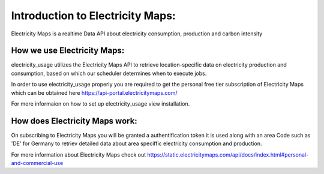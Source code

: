 .. _api-ref:

Introduction to Electricity Maps:
=================================
Electricity Maps is a realtime Data API about electricity consumption, production and carbon intensity


How we use Electricity Maps:
----------------------------
electricity_usage utilizes the Electricity Maps API to retrieve location-specific data
on electricity production and consumption, 
based on which our scheduler determines when to execute jobs.

In order to use electricity_usage properly you are required to 
get the personal free tier subscription of Electricity Maps
which can be obtained here `<https://api-portal.electricitymaps.com/>`_

For more informaion on how to set up electricity_usage view installation.


How does Electricity Maps work:
-------------------------------

On subscribing to Electricity Maps you will be granted a authentification token 
it is used along with an area Code such as 'DE' for Germany to retriev detailed data about 
area speciffic electricity consumption and production.

For more information about Electricity Maps check out `<https://static.electricitymaps.com/api/docs/index.html#personal-and-commercial-use>`_ 
